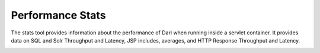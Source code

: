 Performance Stats
-----------------

The stats tool provides information about the performance of Dari when running inside a servlet container. It provides data on SQL and Solr Throughput and Latency,  JSP includes, averages, and HTTP Response Throughput and Latency.

.. image:: images/stats-tool.png

